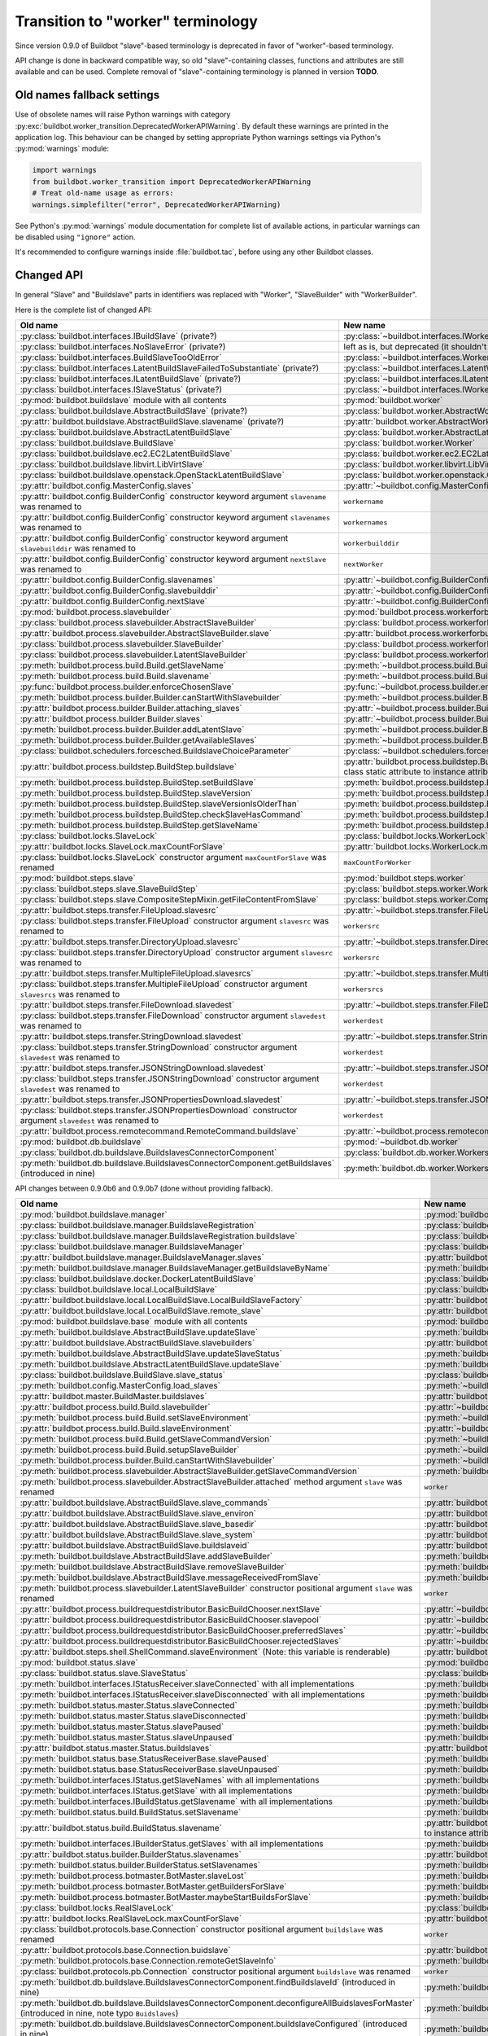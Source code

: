 Transition to "worker" terminology
==================================

.. todo::

    * ReStructured text formatting should be reviewed in scope of using
      Buildbot-specific directives.

    * This page may be split in parts or merged with other pages.

    * This page should be placed in a proper place in the TOC.

    * Links on this page should be added, e.g. from 0.9.0 changelog.

    * Is all changes are done only for functionality that was in eight branch?
      If something is introduced in nine branch, it can be safely changed
      without providing fallback (for example, Docker stuff).

Since version 0.9.0 of Buildbot "slave"-based terminology is deprecated
in favor of "worker"-based terminology.

API change is done in backward compatible way, so old "slave"-containing
classes, functions and attributes are still available and can be used.
Complete removal of "slave"-containing terminology is planned in version
**TODO**.

Old names fallback settings
---------------------------

Use of obsolete names will raise Python warnings with category
:py:exc:`buildbot.worker_transition.DeprecatedWorkerAPIWarning`.
By default these warnings are printed in the application log.
This behaviour can be changed by setting appropriate Python warnings settings
via Python's :py:mod:`warnings` module:

.. code-block:: python

    import warnings
    from buildbot.worker_transition import DeprecatedWorkerAPIWarning
    # Treat old-name usage as errors:
    warnings.simplefilter("error", DeprecatedWorkerAPIWarning)

See Python's :py:mod:`warnings` module documentation for complete list of
available actions, in particular warnings can be disabled using
``"ignore"`` action.

It's recommended to configure warnings inside :file:`buildbot.tac`, before
using any other Buildbot classes.

Changed API
-----------

In general "Slave" and "Buildslave" parts in identifiers was replaced with
"Worker", "SlaveBuilder" with "WorkerBuilder".

Here is the complete list of changed API:

.. todo::

    * This list will be updated along with actual changing of the API.

    * Most of this list can be generated/verified by grepping use of
      ``worker_transition`` helpers.

    * Some of attribute/methods that were renamed may be actually private.
      If they are private, then no fallback should be provided and they
      change shouldn't be documented.

    * Thorought tests for old modules imports are not yet written.

    * Test that module reloading works and doesn't produce more warnings than
      it should.

    * Some classes are marked as ``(private?)`` because they are not mentined
      in the documentation, but in my opinion they most probably used by
      end users (so they either should be documented, or fallback for them
      should be removed).

.. list-table::
   :header-rows: 1

   * - Old name
     - New name

   * - :py:class:`buildbot.interfaces.IBuildSlave` (private?)
     - :py:class:`~buildbot.interfaces.IWorker`


   * - :py:class:`buildbot.interfaces.NoSlaveError` (private?)
     - left as is, but deprecated (it shouldn't be used at all)


   * - :py:class:`buildbot.interfaces.BuildSlaveTooOldError`
     - :py:class:`~buildbot.interfaces.WorkerTooOldError`


   * - :py:class:`buildbot.interfaces.LatentBuildSlaveFailedToSubstantiate`
       (private?)
     - :py:class:`~buildbot.interfaces.LatentWorkerFailedToSubstantiate`


   * - :py:class:`buildbot.interfaces.ILatentBuildSlave` (private?)
     - :py:class:`~buildbot.interfaces.ILatentWorker`


   * - :py:class:`buildbot.interfaces.ISlaveStatus` (private?)
     - :py:class:`~buildbot.interfaces.IWorkerStatus`


   * - :py:mod:`buildbot.buildslave` module with all contents
     - :py:mod:`buildbot.worker`


   * - :py:class:`buildbot.buildslave.AbstractBuildSlave` (private?)
     - :py:class:`buildbot.worker.AbstractWorker`

   * - :py:attr:`buildbot.buildslave.AbstractBuildSlave.slavename` (private?)
     - :py:attr:`buildbot.worker.AbstractWorker.workername`


   * - :py:class:`buildbot.buildslave.AbstractLatentBuildSlave`
     - :py:class:`buildbot.worker.AbstractLatentWorker`


   * - :py:class:`buildbot.buildslave.BuildSlave`
     - :py:class:`buildbot.worker.Worker`


   * - :py:class:`buildbot.buildslave.ec2.EC2LatentBuildSlave`
     - :py:class:`buildbot.worker.ec2.EC2LatentWorker`


   * - :py:class:`buildbot.buildslave.libvirt.LibVirtSlave`
     - :py:class:`buildbot.worker.libvirt.LibVirtWorker`


   * - :py:class:`buildbot.buildslave.openstack.OpenStackLatentBuildSlave`
     - :py:class:`buildbot.worker.openstack.OpenStackLatentWorker`


   * - :py:attr:`buildbot.config.MasterConfig.slaves`
     - :py:attr:`~buildbot.config.MasterConfig.workers`


   * - :py:attr:`buildbot.config.BuilderConfig` constructor keyword argument
       ``slavename`` was renamed to

     - ``workername``

   * - :py:attr:`buildbot.config.BuilderConfig` constructor keyword argument
       ``slavenames`` was renamed to

     - ``workernames``

   * - :py:attr:`buildbot.config.BuilderConfig` constructor keyword argument
       ``slavebuilddir`` was renamed to

     - ``workerbuilddir``

   * - :py:attr:`buildbot.config.BuilderConfig` constructor keyword argument
       ``nextSlave`` was renamed to

     - ``nextWorker``

   * - :py:attr:`buildbot.config.BuilderConfig.slavenames`
     - :py:attr:`~buildbot.config.BuilderConfig.workernames`

   * - :py:attr:`buildbot.config.BuilderConfig.slavebuilddir`
     - :py:attr:`~buildbot.config.BuilderConfig.workerbuilddir`

   * - :py:attr:`buildbot.config.BuilderConfig.nextSlave`
     - :py:attr:`~buildbot.config.BuilderConfig.nextWorker`


   * - :py:mod:`buildbot.process.slavebuilder`
     - :py:mod:`buildbot.process.workerforbuilder`


   * - :py:class:`buildbot.process.slavebuilder.AbstractSlaveBuilder`
     - :py:class:`buildbot.process.workerforbuilder.AbstractWorkerForBuilder`

   * - :py:attr:`buildbot.process.slavebuilder.AbstractSlaveBuilder.slave`
     - :py:attr:`buildbot.process.workerforbuilder.AbstractWorkerForBuilder.worker`


   * - :py:class:`buildbot.process.slavebuilder.SlaveBuilder`
     - :py:class:`buildbot.process.workerforbuilder.WorkerForBuilder`

   * - :py:class:`buildbot.process.slavebuilder.LatentSlaveBuilder`
     - :py:class:`buildbot.process.workerforbuilder.LatentWorkerForBuilder`


   * - :py:meth:`buildbot.process.build.Build.getSlaveName`
     - :py:meth:`~buildbot.process.build.Build.getWorkerName`

   * - :py:meth:`buildbot.process.build.Build.slavename`
     - :py:meth:`~buildbot.process.build.Build.workername`


   * - :py:func:`buildbot.process.builder.enforceChosenSlave`
     - :py:func:`~buildbot.process.builder.enforceChosenWorker`


   * - :py:meth:`buildbot.process.builder.Builder.canStartWithSlavebuilder`
     - :py:meth:`~buildbot.process.builder.Builder.canStartWithWorkerForBuilder`

   * - :py:attr:`buildbot.process.builder.Builder.attaching_slaves`
     - :py:attr:`~buildbot.process.builder.Builder.attaching_workers`

   * - :py:attr:`buildbot.process.builder.Builder.slaves`
     - :py:attr:`~buildbot.process.builder.Builder.workers`

   * - :py:meth:`buildbot.process.builder.Builder.addLatentSlave`
     - :py:meth:`~buildbot.process.builder.Builder.addLatentWorker`

   * - :py:meth:`buildbot.process.builder.Builder.getAvailableSlaves`
     - :py:meth:`~buildbot.process.builder.Builder.getAvailableWorkers`


   * - :py:class:`buildbot.schedulers.forcesched.BuildslaveChoiceParameter`
     - :py:class:`~buildbot.schedulers.forcesched.WorkerChoiceParameter`


   * - :py:attr:`buildbot.process.buildstep.BuildStep.buildslave`
     - :py:attr:`buildbot.process.buildstep.BuildStep.worker`
       (also it was moved from class static attribute to instance attribute)

   * - :py:meth:`buildbot.process.buildstep.BuildStep.setBuildSlave`
     - :py:meth:`buildbot.process.buildstep.BuildStep.setWorker`

   * - :py:meth:`buildbot.process.buildstep.BuildStep.slaveVersion`
     - :py:meth:`buildbot.process.buildstep.BuildStep.workerVersion`

   * - :py:meth:`buildbot.process.buildstep.BuildStep.slaveVersionIsOlderThan`
     - :py:meth:`buildbot.process.buildstep.BuildStep.workerVersionIsOlderThan`

   * - :py:meth:`buildbot.process.buildstep.BuildStep.checkSlaveHasCommand`
     - :py:meth:`buildbot.process.buildstep.BuildStep.checkWorkerHasCommand`

   * - :py:meth:`buildbot.process.buildstep.BuildStep.getSlaveName`
     - :py:meth:`buildbot.process.buildstep.BuildStep.getWorkerName`


   * - :py:class:`buildbot.locks.SlaveLock`
     - :py:class:`buildbot.locks.WorkerLock`

   * - :py:attr:`buildbot.locks.SlaveLock.maxCountForSlave`
     - :py:attr:`buildbot.locks.WorkerLock.maxCountForWorker`

   * - :py:class:`buildbot.locks.SlaveLock` constructor argument
       ``maxCountForSlave`` was renamed
     - ``maxCountForWorker``


   * - :py:mod:`buildbot.steps.slave`
     - :py:mod:`buildbot.steps.worker`

   * - :py:class:`buildbot.steps.slave.SlaveBuildStep`
     - :py:class:`buildbot.steps.worker.WorkerBuildStep`

   * - :py:class:`buildbot.steps.slave.CompositeStepMixin.getFileContentFromSlave`
     - :py:class:`buildbot.steps.worker.CompositeStepMixin.getFileContentFromWorker`


   * - :py:attr:`buildbot.steps.transfer.FileUpload.slavesrc`
     - :py:attr:`~buildbot.steps.transfer.FileUpload.workersrc`

   * - :py:class:`buildbot.steps.transfer.FileUpload`
       constructor argument ``slavesrc`` was renamed to

     - ``workersrc``


   * - :py:attr:`buildbot.steps.transfer.DirectoryUpload.slavesrc`
     - :py:attr:`~buildbot.steps.transfer.DirectoryUpload.workersrc`

   * - :py:class:`buildbot.steps.transfer.DirectoryUpload`
       constructor argument ``slavesrc`` was renamed to

     - ``workersrc``


   * - :py:attr:`buildbot.steps.transfer.MultipleFileUpload.slavesrcs`
     - :py:attr:`~buildbot.steps.transfer.MultipleFileUpload.workersrcs`

   * - :py:class:`buildbot.steps.transfer.MultipleFileUpload`
       constructor argument ``slavesrcs`` was renamed to

     - ``workersrcs``


   * - :py:attr:`buildbot.steps.transfer.FileDownload.slavedest`
     - :py:attr:`~buildbot.steps.transfer.FileDownload.workerdest`

   * - :py:class:`buildbot.steps.transfer.FileDownload`
       constructor argument ``slavedest`` was renamed to

     - ``workerdest``


   * - :py:attr:`buildbot.steps.transfer.StringDownload.slavedest`
     - :py:attr:`~buildbot.steps.transfer.StringDownload.workerdest`

   * - :py:class:`buildbot.steps.transfer.StringDownload`
       constructor argument ``slavedest`` was renamed to

     - ``workerdest``


   * - :py:attr:`buildbot.steps.transfer.JSONStringDownload.slavedest`
     - :py:attr:`~buildbot.steps.transfer.JSONStringDownload.workerdest`

   * - :py:class:`buildbot.steps.transfer.JSONStringDownload`
       constructor argument ``slavedest`` was renamed to

     - ``workerdest``


   * - :py:attr:`buildbot.steps.transfer.JSONPropertiesDownload.slavedest`
     - :py:attr:`~buildbot.steps.transfer.JSONPropertiesDownload.workerdest`

   * - :py:class:`buildbot.steps.transfer.JSONPropertiesDownload`
       constructor argument ``slavedest`` was renamed to

     - ``workerdest``

   * - :py:attr:`buildbot.process.remotecommand.RemoteCommand.buildslave`
     - :py:attr:`~buildbot.process.remotecommand.RemoteCommand.worker`


   * - :py:mod:`buildbot.db.buildslave`
     - :py:mod:`~buildbot.db.worker`


   * - :py:class:`buildbot.db.buildslave.BuildslavesConnectorComponent`
     - :py:class:`buildbot.db.worker.WorkersConnectorComponent`

   * - :py:meth:`buildbot.db.buildslave.BuildslavesConnectorComponent.getBuildslaves`
       (introduced in nine)
     - :py:meth:`buildbot.db.worker.WorkersConnectorComponent.getWorkers`

API changes between 0.9.0b6 and 0.9.0b7 (done without providing fallback).

.. todo::

   This whole section may be removed since it's not important for users
   upgrading to 0.9.0.

.. list-table::
   :header-rows: 1

   * - Old name
     - New name

   * - :py:mod:`buildbot.buildslave.manager`
     - :py:mod:`buildbot.worker.manager`

   * - :py:class:`buildbot.buildslave.manager.BuildslaveRegistration`
     - :py:class:`buildbot.worker.manager.WorkerRegistration`

   * - :py:class:`buildbot.buildslave.manager.BuildslaveRegistration.buildslave`
     - :py:class:`buildbot.worker.manager.WorkerRegistration.worker`

   * - :py:class:`buildbot.buildslave.manager.BuildslaveManager`
     - :py:class:`buildbot.worker.manager.WorkerManager`

   * - :py:attr:`buildbot.buildslave.manager.BuildslaveManager.slaves`
     - :py:attr:`buildbot.worker.manager.WorkerManager.workers`

   * - :py:meth:`buildbot.buildslave.manager.BuildslaveManager.getBuildslaveByName`
     - :py:meth:`buildbot.worker.manager.WorkerManager.getWorkerByName`


   * - :py:class:`buildbot.buildslave.docker.DockerLatentBuildSlave`
     - :py:class:`buildbot.worker.docker.DockerLatentWorker`


   * - :py:class:`buildbot.buildslave.local.LocalBuildSlave`
     - :py:class:`buildbot.worker.local.LocalWorker`

   * - :py:attr:`buildbot.buildslave.local.LocalBuildSlave.LocalBuildSlaveFactory`
     - :py:attr:`buildbot.worker.local.LocalWorker.LocalWorkerFactory`

   * - :py:attr:`buildbot.buildslave.local.LocalBuildSlave.remote_slave`
     - :py:attr:`buildbot.worker.local.LocalWorker.remote_worker`


   * - :py:mod:`buildbot.buildslave.base` module with all contents
     - :py:mod:`buildbot.worker.base`


   * - :py:meth:`buildbot.buildslave.AbstractBuildSlave.updateSlave`
     - :py:meth:`buildbot.worker.AbstractWorker.updateWorker`

   * - :py:attr:`buildbot.buildslave.AbstractBuildSlave.slavebuilders`
     - :py:attr:`buildbot.worker.AbstractWorker.workerforbuilders`

   * - :py:meth:`buildbot.buildslave.AbstractBuildSlave.updateSlaveStatus`
     - :py:meth:`buildbot.worker.AbstractWorker.updateWorkerStatus`


   * - :py:meth:`buildbot.buildslave.AbstractLatentBuildSlave.updateSlave`
     - :py:meth:`buildbot.worker.AbstractLatentWorker.updateWorker`


   * - :py:class:`buildbot.buildslave.BuildSlave.slave_status`
     - :py:class:`buildbot.worker.Worker.worker_status`


   * - :py:meth:`buildbot.config.MasterConfig.load_slaves`
     - :py:meth:`~buildbot.config.MasterConfig.load_workers`


   * - :py:attr:`buildbot.master.BuildMaster.buildslaves`
     - :py:attr:`buildbot.master.BuildMaster.workers`


   * - :py:attr:`buildbot.process.build.Build.slavebuilder`
     - :py:attr:`~buildbot.process.build.Build.workerforbuilder`

   * - :py:meth:`buildbot.process.build.Build.setSlaveEnvironment`
     - :py:meth:`~buildbot.process.build.Build.setWorkerEnvironment`

   * - :py:attr:`buildbot.process.build.Build.slaveEnvironment`
     - :py:attr:`~buildbot.process.build.Build.workerEnvironment`

   * - :py:meth:`buildbot.process.build.Build.getSlaveCommandVersion`
     - :py:meth:`~buildbot.process.build.Build.getWorkerCommandVersion`

   * - :py:meth:`buildbot.process.build.Build.setupSlaveBuilder`
     - :py:meth:`~buildbot.process.build.Build.setupWorkerForBuilder`

   * - :py:meth:`buildbot.process.builder.Build.canStartWithSlavebuilder`
     - :py:meth:`~buildbot.process.builder.Build.canStartWithWorkerForBuilder`


   * - :py:meth:`buildbot.process.slavebuilder.AbstractSlaveBuilder.getSlaveCommandVersion`
     - :py:meth:`buildbot.process.workerforbuilder.AbstractWorkerForBuilder.getWorkerCommandVersion`

   * - :py:meth:`buildbot.process.slavebuilder.AbstractSlaveBuilder.attached`
       method argument ``slave`` was renamed
     - ``worker``


   * - :py:attr:`buildbot.buildslave.AbstractBuildSlave.slave_commands`
     - :py:attr:`buildbot.worker.AbstractWorker.worker_commands`

   * - :py:attr:`buildbot.buildslave.AbstractBuildSlave.slave_environ`
     - :py:attr:`buildbot.worker.AbstractWorker.worker_environ`

   * - :py:attr:`buildbot.buildslave.AbstractBuildSlave.slave_basedir`
     - :py:attr:`buildbot.worker.AbstractWorker.worker_basedir`

   * - :py:attr:`buildbot.buildslave.AbstractBuildSlave.slave_system`
     - :py:attr:`buildbot.worker.AbstractWorker.worker_system`

   * - :py:attr:`buildbot.buildslave.AbstractBuildSlave.buildslaveid`
     - :py:attr:`buildbot.worker.AbstractWorker.workerid`

   * - :py:meth:`buildbot.buildslave.AbstractBuildSlave.addSlaveBuilder`
     - :py:meth:`buildbot.worker.AbstractWorker.addWorkerForBuilder`

   * - :py:meth:`buildbot.buildslave.AbstractBuildSlave.removeSlaveBuilder`
     - :py:meth:`buildbot.worker.AbstractWorker.removeWorkerForBuilder`

   * - :py:meth:`buildbot.buildslave.AbstractBuildSlave.messageReceivedFromSlave`
     - :py:meth:`buildbot.worker.AbstractWorker.messageReceivedFromWorker`


   * - :py:meth:`buildbot.process.slavebuilder.LatentSlaveBuilder`
       constructor positional argument ``slave`` was renamed
     - ``worker``


   * - :py:attr:`buildbot.process.buildrequestdistributor.BasicBuildChooser.nextSlave`
     - :py:attr:`~buildbot.process.buildrequestdistributor.BasicBuildChooser.nextWorker`

   * - :py:attr:`buildbot.process.buildrequestdistributor.BasicBuildChooser.slavepool`
     - :py:attr:`~buildbot.process.buildrequestdistributor.BasicBuildChooser.workerpool`

   * - :py:attr:`buildbot.process.buildrequestdistributor.BasicBuildChooser.preferredSlaves`
     - :py:attr:`~buildbot.process.buildrequestdistributor.BasicBuildChooser.preferredWorkers`

   * - :py:attr:`buildbot.process.buildrequestdistributor.BasicBuildChooser.rejectedSlaves`
     - :py:attr:`~buildbot.process.buildrequestdistributor.BasicBuildChooser.rejectedSlaves`


   * - :py:attr:`buildbot.steps.shell.ShellCommand.slaveEnvironment`
       (Note: this variable is renderable)
     - :py:attr:`buildbot.steps.shell.ShellCommand.workerEnvironment`


   * - :py:mod:`buildbot.status.slave`
     - :py:mod:`buildbot.status.worker`

   * - :py:class:`buildbot.status.slave.SlaveStatus`
     - :py:class:`buildbot.status.worker.WorkerStatus`

   * - :py:meth:`buildbot.interfaces.IStatusReceiver.slaveConnected`
       with all implementations
     - :py:meth:`buildbot.interfaces.IStatusReceiver.workerConnected`

   * - :py:meth:`buildbot.interfaces.IStatusReceiver.slaveDisconnected`
       with all implementations
     - :py:meth:`buildbot.interfaces.IStatusReceiver.workerDisconnected`

   * - :py:meth:`buildbot.status.master.Status.slaveConnected`
     - :py:meth:`buildbot.status.master.Status.workerConnected`

   * - :py:meth:`buildbot.status.master.Status.slaveDisconnected`
     - :py:meth:`buildbot.status.master.Status.workerDisconnected`

   * - :py:meth:`buildbot.status.master.Status.slavePaused`
     - :py:meth:`buildbot.status.master.Status.workerPaused`

   * - :py:meth:`buildbot.status.master.Status.slaveUnpaused`
     - :py:meth:`buildbot.status.master.Status.workerUnpaused`

   * - :py:attr:`buildbot.status.master.Status.buildslaves`
     - :py:attr:`buildbot.status.master.Status.workers`

   * - :py:meth:`buildbot.status.base.StatusReceiverBase.slavePaused`
     - :py:meth:`buildbot.status.base.StatusReceiverBase.workerPaused`

   * - :py:meth:`buildbot.status.base.StatusReceiverBase.slaveUnpaused`
     - :py:meth:`buildbot.status.base.StatusReceiverBase.workerUnpaused`

   * - :py:meth:`buildbot.interfaces.IStatus.getSlaveNames`
       with all implementations
     - :py:meth:`buildbot.interfaces.IStatus.getWorkerNames`

   * - :py:meth:`buildbot.interfaces.IStatus.getSlave`
       with all implementations
     - :py:meth:`buildbot.interfaces.IStatus.getWorker`


   * - :py:meth:`buildbot.interfaces.IBuildStatus.getSlavename`
       with all implementations
     - :py:meth:`buildbot.interfaces.IBuildStatus.getWorkername`

   * - :py:meth:`buildbot.status.build.BuildStatus.setSlavename`
     - :py:meth:`buildbot.status.build.BuildStatus.setWorkername`

   * - :py:attr:`buildbot.status.build.BuildStatus.slavename`
     - :py:attr:`buildbot.status.build.BuildStatus.workername`
       (also it was moved from class static attribute to instance attribute)


   * - :py:meth:`buildbot.interfaces.IBuilderStatus.getSlaves`
       with all implementations
     - :py:meth:`buildbot.interfaces.IBuilderStatus.getWorkers`

   * - :py:attr:`buildbot.status.builder.BuilderStatus.slavenames`
     - :py:attr:`buildbot.status.builder.BuilderStatus.workernames`

   * - :py:meth:`buildbot.status.builder.BuilderStatus.setSlavenames`
     - :py:meth:`buildbot.status.builder.BuilderStatus.setWorkernames`


   * - :py:meth:`buildbot.process.botmaster.BotMaster.slaveLost`
     - :py:meth:`buildbot.process.botmaster.BotMaster.workerLost`

   * - :py:meth:`buildbot.process.botmaster.BotMaster.getBuildersForSlave`
     - :py:meth:`buildbot.process.botmaster.BotMaster.getBuildersForWorker`

   * - :py:meth:`buildbot.process.botmaster.BotMaster.maybeStartBuildsForSlave`
     - :py:meth:`buildbot.process.botmaster.BotMaster.maybeStartBuildsForWorker`


   * - :py:class:`buildbot.locks.RealSlaveLock`
     - :py:class:`buildbot.locks.RealWorkerLock`

   * - :py:attr:`buildbot.locks.RealSlaveLock.maxCountForSlave`
     - :py:attr:`buildbot.locks.RealWorkerLock.maxCountForWorker`


   * - :py:class:`buildbot.protocols.base.Connection`
       constructor positional argument ``buildslave`` was renamed
     - ``worker``

   * - :py:attr:`buildbot.protocols.base.Connection.buidslave`
     - :py:attr:`buildbot.protocols.base.Connection.worker`

   * - :py:meth:`buildbot.protocols.base.Connection.remoteGetSlaveInfo`
     - :py:meth:`buildbot.protocols.base.Connection.remoteGetWorkerInfo`


   * - :py:class:`buildbot.protocols.pb.Connection`
       constructor positional argument ``buildslave`` was renamed
     - ``worker``


   * - :py:meth:`buildbot.db.buildslave.BuildslavesConnectorComponent.findBuildslaveId`
       (introduced in nine)
     - :py:meth:`buildbot.db.worker.WorkersConnectorComponent.findWorkerId`

   * - :py:meth:`buildbot.db.buildslave.BuildslavesConnectorComponent.deconfigureAllBuidslavesForMaster`
       (introduced in nine, note typo ``Buidslaves``)
     - :py:meth:`buildbot.db.worker.WorkersConnectorComponent.deconfigureAllWorkersForMaster`

   * - :py:meth:`buildbot.db.buildslave.BuildslavesConnectorComponent.buildslaveConfigured`
       (introduced in nine)
     - :py:meth:`buildbot.db.worker.WorkersConnectorComponent.workerConfigured`

   * - :py:meth:`buildbot.db.buildslave.BuildslavesConnectorComponent.buildslaveConfigured`
       method argument ``buildslaveid`` was renamed
       (introduced in nine)
     - ``workerid``

   * - :py:meth:`buildbot.db.buildslave.BuildslavesConnectorComponent.getBuildslave`
     - :py:meth:`buildbot.db.worker.WorkersConnectorComponent.getWorker`

   * - :py:meth:`buildbot.db.buildslave.BuildslavesConnectorComponent.getBuildslaves`
       method argument ``_buildslaveid`` was renamed
       (introduced in nine)
     - ``_workerid``

   * - :py:meth:`buildbot.db.buildslave.BuildslavesConnectorComponent.buildslaveConnected`
       (introduced in nine)
     - :py:meth:`buildbot.db.worker.WorkersConnectorComponent.workerConnected`

   * - :py:meth:`buildbot.db.buildslave.BuildslavesConnectorComponent.buildslaveConnected`
       method argument ``slaveinfo`` was renamed
       (introduced in nine)
     - ``workerinfo``

   * - :py:meth:`buildbot.db.buildslave.BuildslavesConnectorComponent.buildslaveConnected`
       method argument ``buildslaveid`` was renamed
       (introduced in nine)
     - ``workerid``

   * - :py:meth:`buildbot.db.buildslave.BuildslavesConnectorComponent.buildslaveDisconnected`
       (introduced in nine)
     - :py:meth:`buildbot.db.worker.WorkersConnectorComponent.workerDisconnected`

   * - :py:meth:`buildbot.db.buildslave.BuildslavesConnectorComponent.buildslaveDisconnected`
       method argument ``buildslaveid`` was renamed
       (introduced in nine)
     - ``workerid``

Other changes:

* Functions argument ``buildslaveName`` renamed to ``workerName``.

* ``s`` and ``sl`` loops variables were renamed to ``worker`` or ``w``;
  ``sb`` to ``wfb``.

* In :py:meth:`buildbot.config.BuilderConfig.getConfigDict` result
  ``'slavenames'`` key changed to ``'workernames'``;
  ``'slavebuilddir'`` key changed to ``'workerbuilddir'``;
  ``'nextSlave'`` key changed to ``'nextWorker'``.

* :py:meth:`buildbot.process.builder.BuilderControl.ping` now generates
  ``["ping", "no worker"]`` event, instead of ``["ping", "no slave"]``.

* ``buildbot.plugins.util.WorkerChoiceParameter``
  (previously ``BuildslaveChoiceParameter``) label was changed from
  ``Build slave`` to ``Worker``.

* ``buildbot.plugins.util.WorkerChoiceParameter``
  (previously ``BuildslaveChoiceParameter``) default name was changed from
  ``slavename`` to ``workername``.

* ``buildbot.status.builder.SlaveStatus`` fallback was removed.
  ``SlaveStatus`` was moved to ``buildbot.status.builder.slave`` previously,
  and now it's :py:class:`buildbot.status.worker.WorkerStatus`.

* :py:mod:`buildbot.status.status_push.StatusPush` events generation changed:

  - instead of ``slaveConnected`` with data ``slave=...`` now generated
    ``workerConnected`` event with data ``worker=...``;

  - instead of ``slaveDisconnected`` with data ``slavename=...`` now generated
    ``workerDisconnected`` with data ``workername=...``;

  - instead of ``slavePaused`` with data ``slavename=...`` now generated
    ``workerPaused`` event with data ``workername=...``;

  - instead of ``slaveUnpaused`` with data ``slavename=...`` now generated
    ``workerUnpaused`` event with data ``workername=...``;

* :py:meth:`buildbot.status.build.BuildStatus.asDict` returns worker name under
  ``'worker'`` key, instead of ``'slave'`` key.

* :py:meth:`buildbot.status.builder.BuilderStatus.asDict` returns worker
  names under ``'workers'`` key, instead of ``'slaves'`` key.

* Definitely privately used "slave"-named variables and attributes were
  renamed, including tests modules, classes and methods.

Plugins
-------

``buildbot.buildslave`` entry point was renamed to ``buildbot.worker``, new
plugins should be updated accordingly.

Plugins that use old ``buildbot.buildslave`` entry point are still available
in the configuration file in the same way, as they were in versions prior
0.9.0:

.. code-block:: python

    from buildbot.plugins import buildslave  # deprecated, use "worker" instead
    w = buildslave.ThirdPartyWorker()

But also they available using new namespace inside configuration
file, so its recommended to use ``buildbot.plugins.worker``
name even if plugin uses old entry points:

.. code-block:: python

    from buildbot.plugins import worker
    # ThirdPartyWorker can be defined in using `buildbot.buildslave` entry
    # point, this still will work.
    w = worker.ThirdPartyWorker()

Other changes:

* ``buildbot.plugins.util.BuildslaveChoiceParameter`` is deprecated in favor of
  ``WorkerChoiceParameter``.

* ``buildbot.plugins.util.enforceChosenSlave`` is deprecated in favor of
  ``enforceChosenWorker``.

* ``buildbot.plugins.util.SlaveLock`` is deprecated in favor of
  ``WorkerLock``.

``BuildmasterConfig`` changes
-----------------------------

* ``c['slaves']`` was replaced with ``c['workers']``.
  Use of ``c['slaves']`` will work, but is considered deprecated, and will be
  removed in the future versions of Buildbot.

* Configuration key ``c['slavePortnum']`` is deprecated in favor of
  ``c['protocols']['pb']['port']``.


Docker latent worker changes
----------------------------

In addition to class being renamed, environment variables that are set inside
container ``SLAVENAME`` and ``SLAVEPASS`` were renamed to
``WORKERNAME`` and ``WORKERPASS`` accordingly.
Old environment variable are still available, but are deprecated and will be
removed in the future.

EC2 latent worker changes
-------------------------

Use of default values of ``keypair_name`` and ``security_name``
constructor arguments of :py:class:`buildbot.worker.ec2.EC2LatentWorker`
is deprecated. Please specify them explicitly.

``steps.slave.SetPropertiesFromEnv`` changes
--------------------------------------------

In addition to ``buildbot.steps.slave`` module being renamed to
:py:mod:`buildbot.steps.worker`, default ``source`` value for
:py:class:`~buildbot.steps.worker.SetPropertiesFromEnv` was changed from
``"SlaveEnvironment"`` to ``"WorkerEnvironment"``.

Local worker changes
--------------------

Working directory for local workers were changed from
``master-basedir/slaves/name`` to ``master-basedir/workers/name``.

Worker Manager changes
----------------------

``slave_config`` function argument was renamed to ``worker_config``.

Properties
----------

* ``builddir`` property source changed from ``"slave"`` to ``"worker"``;
  ``workdir`` property source from ``"slave (deprecated)"`` to
  ``"worker (deprecated)"``.

* ``slavename`` property is deprecated in favor of ``workername`` property.
  Render of deprecated property will produce warning.

  :py:class:`buildbot.worker.AbstractWorker`
  (previously ``buildbot.buildslave.AbstractBuildSlave``) ``slavename``
  property source were changed from ``BuildSlave`` to
  ``Worker (deprecated)``

  :py:class:`~buildbot.worker.AbstractWorker` now sets ``workername``
  property with source ``Worker`` which should be used.

Metrics
-------

* :py:class:`buildbot.process.metrics.AttachedSlavesWatcher` was renamed to
  :py:class:`buildbot.process.metrics.AttachedWorkersWatcher`.

* :py:attr:`buildbot.worker.manager.WorkerManager.name`
  (previously ``buildbot.buildslave.manager.BuildslaveManager.name``) metric
  measurement class name changed from ``BuildslaveManager`` to ``WorkerManager``

* :py:attr:`buildbot.worker.manager.WorkerManager.managed_services_name`
  (previously ``buildbot.buildslave.manager.BuildslaveManager.managed_services_name`)
  metric measurement managed service name changed from ``buildslaves`` to
  ``workers``

Renamed events:

.. list-table::
   :header-rows: 1

   * - Old name
     - New name

   * - ``AbstractBuildSlave.attached_slaves``
     - ``AbstractWorker.attached_workers``

   * - ``BotMaster.attached_slaves``
     - ``BotMaster.attached_workers``

   * - ``BotMaster.slaveLost()``
     - ``BotMaster.workerLost()``

   * - ``BotMaster.getBuildersForSlave()``
     - ``BotMaster.getBuildersForWorker()``

   * - ``AttachedSlavesWatcher``
     - ``AttachedWorkersWatcher``

   * - ``attached_slaves``
     - ``attached_workers``
